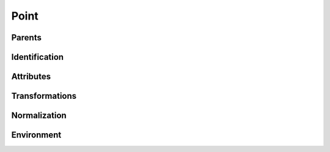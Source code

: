 .. highlight:: python
.. module:: fontParts.objects.base

=====
Point
=====

Parents
"""""""
.. autoattribute:: BasePoint.contour
.. autoattribute:: BasePoint.glyph
.. autoattribute:: BasePoint.layer
.. autoattribute:: BasePoint.font

Identification
""""""""""""""
.. autoattribute:: BasePoint.name
.. autoattribute:: BasePoint.identifier
.. autoattribute:: BasePoint.index

Attributes
""""""""""
.. autoattribute:: BasePoint.type
.. autoattribute:: BasePoint.smooth
.. autoattribute:: BasePoint.x
.. autoattribute:: BasePoint.y

Transformations
"""""""""""""""
.. automethod:: BasePoint.transformBy
.. automethod:: BasePoint.moveBy
.. automethod:: BasePoint.scaleBy
.. automethod:: BasePoint.rotateBy
.. automethod:: BasePoint.skewBy

Normalization
"""""""""""""
.. automethod:: BasePoint.round	

Environment
"""""""""""
.. automethod:: BasePoint.naked
.. automethod:: BasePoint.update
